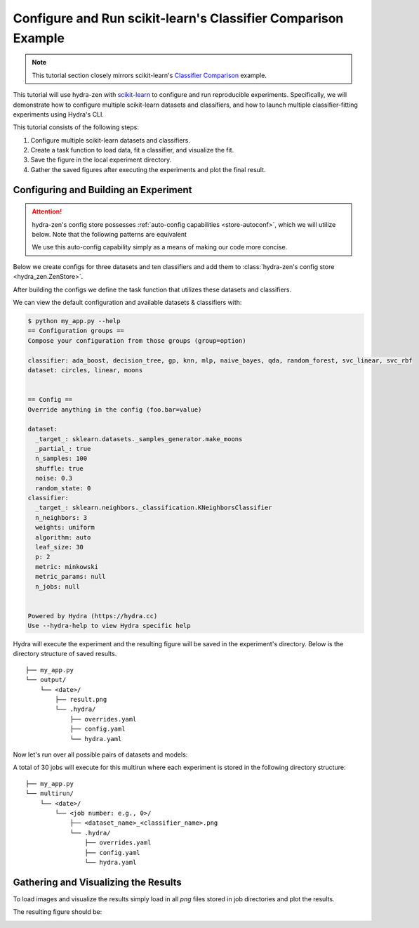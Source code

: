.. meta::
   :description: Experimenting with scikit-learn.


==============================================================
Configure and Run scikit-learn's Classifier Comparison Example
==============================================================

.. admonition:: Note

   This tutorial section closely mirrors scikit-learn's `Classifier Comparison <https://scikit-learn.org/stable/auto_examples/classification/plot_classifier_comparison.html#sphx-glr-auto-examples-classification-plot-classifier-comparison-py>`_  example.

This tutorial will use hydra-zen with `scikit-learn <https://scikit-learn.org/stable/index.html>`_ to configure and run reproducible experiments.
Specifically, we will demonstrate how to configure multiple scikit-learn datasets and classifiers, and how to launch multiple classifier-fitting experiments using Hydra's CLI.

This tutorial consists of the following steps:

1. Configure multiple scikit-learn datasets and classifiers.
2. Create a task function to load data, fit a classifier, and visualize the fit.
3. Save the figure in the local experiment directory.
4. Gather the saved figures after executing the experiments and plot the final result.


Configuring and Building an Experiment
======================================


.. attention::

   hydra-zen's config store possesses :ref:`auto-config capabilities <store-autoconf>`, which we will utilize below.
   Note that the following patterns are equivalent
   
   .. tab-set::
   
      .. tab-item:: With auto-config
   
         .. code-block:: python
            
            from hydra_zen import store
         
            def func(x, y): 
               ...
         
            store(func, x=2, y=3)
   
   
      .. tab-item:: Without auto-config
   
         .. code-block:: python
            
            from hydra_zen import builds, store
   
            def func(x, y):
               ...
         
            store(builds(func, x=2, y=3, populate_full_signature=True), name="func")
   
   We use this auto-config capability simply as a means of making our code more concise.

Below we create configs for three datasets and ten classifiers and add them to :class:`hydra-zen's config store <hydra_zen.ZenStore>`.

After building the configs we define the task function that utilizes these datasets and classifiers.

.. code-block:: python
   :caption: Contents of `my_app.py`

   from typing import Callable, Tuple

   import matplotlib.pyplot as plt
   from matplotlib.axes import Axes
   from matplotlib.figure import Figure

   import numpy as np
   from matplotlib.colors import ListedColormap
   from sklearn.base import BaseEstimator
   from sklearn.datasets import make_circles, make_classification, make_moons
   from sklearn.discriminant_analysis import QuadraticDiscriminantAnalysis
   from sklearn.ensemble import AdaBoostClassifier, RandomForestClassifier
   from sklearn.gaussian_process import GaussianProcessClassifier
   from sklearn.gaussian_process.kernels import RBF
   from sklearn.inspection import DecisionBoundaryDisplay
   from sklearn.model_selection import train_test_split
   from sklearn.naive_bayes import GaussianNB
   from sklearn.neighbors import KNeighborsClassifier
   from sklearn.neural_network import MLPClassifier
   from sklearn.pipeline import make_pipeline
   from sklearn.preprocessing import StandardScaler
   from sklearn.svm import SVC
   from sklearn.tree import DecisionTreeClassifier

   from hydra_zen import builds, load_from_yaml, make_config, store, zen

   # 1. Configuring multiple datasets and classifiers

   ###############
   # Classifiers #
   ###############
   # Created configurations for various classifiers and store
   # the configs in hydra-zen's config store.
   
   classifier_store = store(group="classifier")

   classifier_store(KNeighborsClassifier, n_neighbors=3, name="knn")
   classifier_store(SVC, kernel="linear", C=0.025, name="svc_linear")
   classifier_store(SVC, gamma=2, C=1, name="svc_rbf")
   classifier_store(
       GaussianProcessClassifier,
       kernel=builds(RBF, length_scale=1.0),
       name="gp",
   )
   classifier_store(DecisionTreeClassifier, max_depth=5, name="decision_tree")
   classifier_store(
       RandomForestClassifier,
       max_depth=5,
       n_estimators=10,
       max_features=1,
       name="random_forest",
   )
   classifier_store(MLPClassifier, alpha=1, max_iter=1000, name="mlp")
   classifier_store(AdaBoostClassifier, name="ada_boost")
   classifier_store(GaussianNB, name="naive_bayes")
   classifier_store(QuadraticDiscriminantAnalysis, name="qda")

   ############
   # Datasets #
   ############
   # Created configurations for various datasets and store
   # the configs in hydra-zen's config store.
       
   dataset_store = store(group="dataset")
   
   # For the linear dataset, add a wrapper that 
   # randomly spaces our the data
   def add_random_scattering(make_dataset):
       def wraps(*args, **kwargs):
           X, y = make_dataset(*args, **kwargs)
           rng = np.random.RandomState(2)
           X += 2 * rng.uniform(size=X.shape)
           return X, y
       return wraps
   
   
   dataset_store(
       make_classification,
       zen_wrappers=add_random_scattering,  # <- apply wrapper here
       zen_partial=True,
       n_features=2,
       n_redundant=0,
       n_informative=2,
       random_state=1,
       n_clusters_per_class=1,
       name="linear",
   )
   dataset_store(
       make_moons,
       zen_partial=True,
       noise=0.3,
       random_state=0,
       name="moons",
   )
   dataset_store(
       make_circles,
       zen_partial=True,
       noise=0.2,
       factor=0.5,
       random_state=1,
       name="circles",
   )



   #####################################
   # Configure and store task function #
   #####################################

   # Task configuration:
   #    Set the default dataset to be `moons` 
   #    and the default classifier to be `knn`
   store(
       make_config(
           hydra_defaults=["_self_", {"dataset": "moons"}, {"classifier": "knn"}],
           dataset=None,
           classifier=None,
       ),
       name="config",
   )

   # 2. Build a task function to load data, fit a classifier, and plot the result.

   def task(
       dataset: Callable[[], Tuple[np.ndarray, np.ndarray]],
       classifier: BaseEstimator,
   ):
       fig, ax = plt.subplots()

       assert isinstance(ax, Axes)
       assert isinstance(fig, Figure)

       # create and split dataset for train and test
       X, y = dataset()
       X_train, X_test, y_train, y_test = train_test_split(
           X, y, test_size=0.4, random_state=42
       )

       # plot the data
       x_min, x_max = X[:, 0].min() - 0.5, X[:, 0].max() + 0.5
       y_min, y_max = X[:, 1].min() - 0.5, X[:, 1].max() + 0.5

       # just plot the dataset first
       cm = plt.cm.RdBu  # type: ignore
       cm_bright = ListedColormap(["#FF0000", "#0000FF"])

       # Plot the training points
       ax.scatter(X_train[:, 0], X_train[:, 1], c=y_train, cmap=cm_bright, edgecolors="k")  # type: ignore

       # Plot the testing points
       ax.scatter(
           X_test[:, 0],  # type: ignore
           X_test[:, 1],  # type: ignore
           c=y_test,
           cmap=cm_bright,
           alpha=0.6,
           edgecolors="k",
       )
       
       # Fit classifier on data
       clf = make_pipeline(StandardScaler(), classifier)
       clf.fit(X_train, y_train)
       score = clf.score(X_test, y_test)
       DecisionBoundaryDisplay.from_estimator(clf, X, cmap=cm, alpha=0.8, ax=ax, eps=0.5)

       ax.set_xlim(x_min, x_max)
       ax.set_ylim(y_min, y_max)
       ax.set_axis_off()
       ax.text(
           x_max - 0.3,
           y_min + 0.3,
           ("%.2f" % score).lstrip("0"),
           size=25,
           horizontalalignment="right",
       )

       # load overrides to set plot title   
       overrides = load_from_yaml(".hydra/overrides.yaml")


       # 3. Save the figure in the local experiment directory.
       if len(overrides) == 2:
           # Running in multirun mode: save fig based 
           # on dataset/classifier overrides
           dname = overrides[0].split("=")[1]
           cname = overrides[1].split("=")[1]
           fig.savefig(f"{dname}_{cname}.png", pad_inches=0.0, bbox_inches = 'tight')
       else:
           # Not guaranteed to have overrides, just save as result.png
           fig.savefig("result.png", pad_inches=0.0, bbox_inches = 'tight')

       # For hydra multirun figures will stay open until all runs are completed
       # if we do not close the figure
       plt.close()


   if __name__ == "__main__":
       from hydra.conf import HydraConf, JobConf
       # Configure Hydra to change the working dir to match that of the output dir
       store(HydraConf(job=JobConf(chdir=True)), name="config", group="hydra")
       
       # Add all of the configs, that we put in hydra-zen's (local) config store,
       # to Hydra's (global) config store.
       store.add_to_hydra_store(overwrite_ok=True)

       # Use `zen()` to convert our Hydra-agnostic task function into one that is
       # compatible with Hydra.
       # Use `.hydra_main(...)` to generate the Hydra-compatible CLI for our program.
       zen(task).hydra_main(config_path=None, config_name="config", version_base="1.2")

We can view the default configuration and available datasets & classifiers with:

.. code-block:: console

   $ python my_app.py --help
   == Configuration groups ==
   Compose your configuration from those groups (group=option)
   
   classifier: ada_boost, decision_tree, gp, knn, mlp, naive_bayes, qda, random_forest, svc_linear, svc_rbf
   dataset: circles, linear, moons
   
   
   == Config ==
   Override anything in the config (foo.bar=value)
   
   dataset:
     _target_: sklearn.datasets._samples_generator.make_moons
     _partial_: true
     n_samples: 100
     shuffle: true
     noise: 0.3
     random_state: 0
   classifier:
     _target_: sklearn.neighbors._classification.KNeighborsClassifier
     n_neighbors: 3
     weights: uniform
     algorithm: auto
     leaf_size: 30
     p: 2
     metric: minkowski
     metric_params: null
     n_jobs: null
   
   
   Powered by Hydra (https://hydra.cc)
   Use --hydra-help to view Hydra specific help

Hydra will execute the experiment and the resulting figure will be saved in the experiment's directory.  Below is the directory structure of saved results.

::
    
    ├── my_app.py
    └── output/
        └── <date>/
            ├── result.png 
            └── .hydra/
                ├── overrides.yaml
                ├── config.yaml
                └── hydra.yaml

Now let's run over all possible pairs of datasets and models:

.. code-block:: console
   :caption: 3: Using Hyda's glob sweeper to find/run over all dataset/classifier pairs.

   $ python my_app.py "dataset=glob(*)" "classifier=glob(*)" --multirun
   [2023-01-21 11:53:56,839][HYDRA] Launching 30 jobs locally
   [2023-01-21 11:53:56,839][HYDRA]        #0 : dataset=circles classifier=ada_boost
   [2023-01-21 11:53:57,234][HYDRA]        #1 : dataset=circles classifier=decision_tree
   [2023-01-21 11:53:57,464][HYDRA]        #2 : dataset=circles classifier=gp
   [2023-01-21 11:53:57,679][HYDRA]        #3 : dataset=circles classifier=knn
   [2023-01-21 11:53:57,906][HYDRA]        #4 : dataset=circles classifier=mlp
   [2023-01-21 11:53:58,228][HYDRA]        #5 : dataset=circles classifier=naive_bayes
   [2023-01-21 11:53:58,443][HYDRA]        #6 : dataset=circles classifier=qda
   [2023-01-21 11:53:58,643][HYDRA]        #7 : dataset=circles classifier=random_forest
   [2023-01-21 11:53:58,883][HYDRA]        #8 : dataset=circles classifier=svc_linear
   [2023-01-21 11:53:59,084][HYDRA]        #9 : dataset=circles classifier=svc_rbf
   [2023-01-21 11:53:59,310][HYDRA]        #10 : dataset=linear classifier=ada_boost
   [2023-01-21 11:53:59,647][HYDRA]        #11 : dataset=linear classifier=decision_tree
   [2023-01-21 11:53:59,843][HYDRA]        #12 : dataset=linear classifier=gp
   [2023-01-21 11:54:00,071][HYDRA]        #13 : dataset=linear classifier=knn
   [2023-01-21 11:54:00,298][HYDRA]        #14 : dataset=linear classifier=mlp
   [2023-01-21 11:54:00,596][HYDRA]        #15 : dataset=linear classifier=naive_bayes
   [2023-01-21 11:54:00,817][HYDRA]        #16 : dataset=linear classifier=qda
   [2023-01-21 11:54:01,011][HYDRA]        #17 : dataset=linear classifier=random_forest
   [2023-01-21 11:54:01,243][HYDRA]        #18 : dataset=linear classifier=svc_linear
   [2023-01-21 11:54:01,450][HYDRA]        #19 : dataset=linear classifier=svc_rbf
   [2023-01-21 11:54:01,672][HYDRA]        #20 : dataset=moons classifier=ada_boost
   [2023-01-21 11:54:01,961][HYDRA]        #21 : dataset=moons classifier=decision_tree
   [2023-01-21 11:54:02,202][HYDRA]        #22 : dataset=moons classifier=gp
   [2023-01-21 11:54:02,422][HYDRA]        #23 : dataset=moons classifier=knn
   [2023-01-21 11:54:02,660][HYDRA]        #24 : dataset=moons classifier=mlp
   [2023-01-21 11:54:02,955][HYDRA]        #25 : dataset=moons classifier=naive_bayes
   [2023-01-21 11:54:03,154][HYDRA]        #26 : dataset=moons classifier=qda
   [2023-01-21 11:54:03,341][HYDRA]        #27 : dataset=moons classifier=random_forest
   [2023-01-21 11:54:03,592][HYDRA]        #28 : dataset=moons classifier=svc_linear
   [2023-01-21 11:54:03,801][HYDRA]        #29 : dataset=moons classifier=svc_rbf

A total of 30 jobs will execute for this multirun where each experiment
is stored in the following directory structure:

::
    
    ├── my_app.py
    └── multirun/
        └── <date>/
            └── <job number: e.g., 0>/
                ├── <dataset_name>_<classifier_name>.png      
                └── .hydra/
                    ├── overrides.yaml
                    ├── config.yaml
                    └── hydra.yaml


Gathering and Visualizing the Results
=====================================

To load images and visualize the results simply load in all `png` files
stored in job directories and plot the results.

.. code-block:: python
   :caption: 4 Gathering and Plotting Results

   import matplotlib.pyplot as plt
   import matplotlib.image as mpimg


   from pathlib import Path

   images = sorted(
       Path("multirun/").glob("**/*.png"),
       # sort by dataset name
       key=lambda x: str(x.name).split(".png")[0].split("_")[0],
   )

   fig, ax = plt.subplots(
       ncols=10,
       nrows=3,
       figsize=(18, 4),
       tight_layout=True,
       subplot_kw=dict(xticks=[], yticks=[]),
   )


   for i, image in enumerate(images):
       dname, cname = image.name.split(".png")[0].split("_", 1)
       image = str(image)

       img = mpimg.imread(image)

       row = i // 10
       col = i % 10
       # ax[row, col].set_axis_off()
       _ax = ax[row, col]  # type: ignore
       _ax.imshow(img)

       if row == 0:
           _ax.set_title(cname)

       if col == 0:
           _ax.set_ylabel(dname)

The resulting figure should be:

.. image:: scikit_learn.png 

